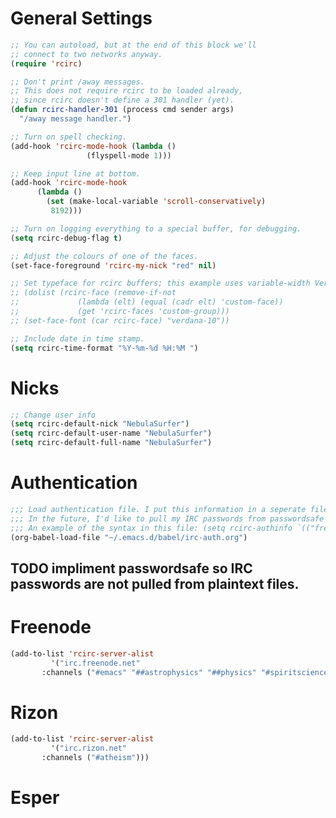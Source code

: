* General Settings
#+name: general-settings
#+begin_src emacs-lisp
  ;; You can autoload, but at the end of this block we'll
  ;; connect to two networks anyway.
  (require 'rcirc)

  ;; Don't print /away messages.
  ;; This does not require rcirc to be loaded already,
  ;; since rcirc doesn't define a 301 handler (yet).
  (defun rcirc-handler-301 (process cmd sender args)
    "/away message handler.")

  ;; Turn on spell checking.
  (add-hook 'rcirc-mode-hook (lambda ()
			       (flyspell-mode 1)))

  ;; Keep input line at bottom.
  (add-hook 'rcirc-mode-hook
	    (lambda ()
	      (set (make-local-variable 'scroll-conservatively)
		   8192)))

  ;; Turn on logging everything to a special buffer, for debugging.
  (setq rcirc-debug-flag t)

  ;; Adjust the colours of one of the faces.
  (set-face-foreground 'rcirc-my-nick "red" nil)

  ;; Set typeface for rcirc buffers; this example uses variable-width Verdana size 10
  ;; (dolist (rcirc-face (remove-if-not
  ;;		     (lambda (elt) (equal (cadr elt) 'custom-face))
  ;;		     (get 'rcirc-faces 'custom-group)))
  ;; (set-face-font (car rcirc-face) "verdana-10"))

  ;; Include date in time stamp.
  (setq rcirc-time-format "%Y-%m-%d %H:%M ")
#+end_src

* Nicks
#+name: nicks
#+begin_src emacs-lisp
  ;; Change user info
  (setq rcirc-default-nick "NebulaSurfer")
  (setq rcirc-default-user-name "NebulaSurfer")
  (setq rcirc-default-full-name "NebulaSurfer")
#+end_src

* Authentication
#+name: authentication
#+begin_src emacs-lisp
  ;;; Load authentication file. I put this information in a seperate file because it contains my passwords, and I want to avoid uploading my passwords to github.
  ;;; In the future, I'd like to pull my IRC passwords from passwordsafe so they are not in plaintext files.
  ;;; An example of the syntax in this file: (setq rcirc-authinfo `(("freenode" nickserv "nickname" "password")))
  (org-babel-load-file "~/.emacs.d/babel/irc-auth.org")
#+end_src
** TODO impliment passwordsafe so IRC passwords are not pulled from plaintext files.

* Freenode
#+name: freenode
#+begin_src emacs-lisp
  (add-to-list 'rcirc-server-alist
	       '("irc.freenode.net"
		 :channels ("#emacs" "##astrophysics" "##physics" "#spiritscience" "##skepticism" "#trilug")))
#+end_src

* Rizon
#+name: rizon
#+begin_src emacs-lisp
  (add-to-list 'rcirc-server-alist
	       '("irc.rizon.net"
		 :channels ("#atheism")))
#+end_src

* Esper
#+name: esper
#+begin_src emacs-lisp

#+end_src

